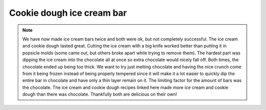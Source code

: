 .. index::
   single: gelato; cookie dough; chocolate

Cookie dough ice cream bar
============================

.. makes:: around 7 bars

.. ingredients::

   - ice cream (see, for example :doc:`Gelato_Crema`)
   - 15+ oz chocolate (I used ~60% Valhrona solid chocolate in small pieces)
   - 1/2 recipe cookie dough (see :doc:`ChocolateChipCookies`)
   - (Optional: almond slices)

.. procedure::

   Make cookie dough. Cut/tear into small pieces (however big you want in your bars) and freeze.
   Make ice cream. As soon as it comes out of the ice cream maker, mix pieces of cookie dough into ice cream, if desired. Put ice cream into a container to harden and put ice cream bar sticks into it before it goes in the freezer.
   Wait until ice cream fully freezes.
   Temper chocolate (or maybe just melt it - see notes).
   Cut ice cream into bar like shapes.
   Once cut, place all but one of the ice cream bars back in the freezer so you're only working with one at a time.
   Dip in tempered or melted chocolate.
   If desired, sprinkle almonds (or other possible toppings) on outside.
   Immediately place back in the freezer to harden.

.. image:: ../../Images/IceCreamBar.jpg
   :width: 600
   :align: center
   :alt: Chocolate chip cookie dough ice cream bars picture


.. note::

    We have now made ice cream bars twice and both were ok, but not completely successful. The ice cream and cookie dough tasted great. Cutting the ice cream with a big knife worked better than putting it in popsicle molds (some came out, but others broke apart while trying to remove them). The hardest part was dipping the ice cream into the chocolate all at once so extra chocolate would nicely fall off. Both times, the chocolate ended up being too thick. We want to try just melting chocolate and having the nice crunch come from it being frozen instead of being properly tempered since it will make it a lot easier to quickly dip the entire bar in chocolate and have only a thin layer remain on it.
    The limiting factor for the amount of bars was the chocolate. The ice cream and cookie dough recipes linked here made more ice cream and cookie dough than there was chocolate. Thankfully both are delicious on their own!

.. sectionauthor:: Tori